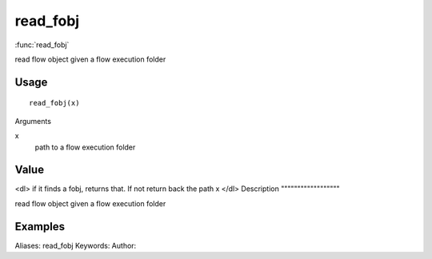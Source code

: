 .. Generated by rtd (read the docs package in R)
   please do not edit by hand.







read_fobj
===============

:func:`read_fobj`

read flow object given a flow execution folder

Usage
""""""""""""""""""
::

 read_fobj(x)

Arguments

x
    path to a flow execution folder


Value
""""""""""""""""""

<dl>
if it finds a fobj, returns that. If not return back the path x
</dl>
Description
""""""""""""""""""

read flow object given a flow execution folder


Examples
""""""""""""""""""
::

Aliases:
read_fobj
Keywords:
Author:


